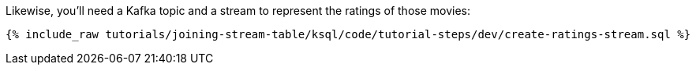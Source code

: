 Likewise, you'll need a Kafka topic and a stream to represent the ratings of those movies:

+++++
<pre class="snippet"><code class="sql">{% include_raw tutorials/joining-stream-table/ksql/code/tutorial-steps/dev/create-ratings-stream.sql %}</code></pre>
+++++

